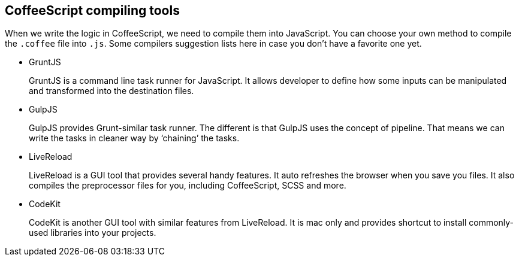 == CoffeeScript compiling tools

When we write the logic in CoffeeScript, we need to compile them into JavaScript. You can choose your own method to compile the `.coffee` file into `.js`. Some compilers suggestion lists here in case you don’t have a favorite one yet.

- GruntJS
+
GruntJS is a command line task runner for JavaScript. It allows developer to define how some inputs can be manipulated and transformed into the destination files.


- GulpJS
+
GulpJS provides Grunt-similar task runner. The different is that GulpJS uses the concept of pipeline. That means we can write the tasks in cleaner way by ‘chaining’ the tasks.


- LiveReload
+
LiveReload is a GUI tool that provides several handy features. It auto refreshes the browser when you save you files. It also compiles the preprocessor files for you, including CoffeeScript, SCSS and more.

- CodeKit
+
CodeKit is another GUI tool with similar features from LiveReload. It is mac only and provides shortcut to install commonly-used libraries into your projects.

